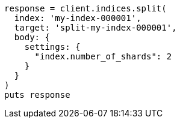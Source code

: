 [source, ruby]
----
response = client.indices.split(
  index: 'my-index-000001',
  target: 'split-my-index-000001',
  body: {
    settings: {
      "index.number_of_shards": 2
    }
  }
)
puts response
----
